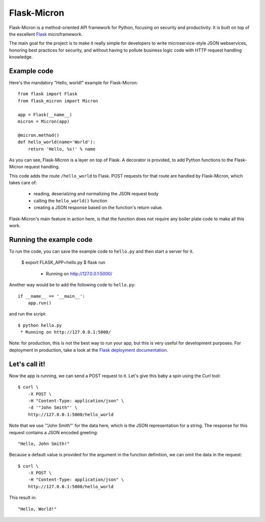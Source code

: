 Flask-Micron
============

Flask-Micron is a method-oriented API framework for Python, focusing on
security and productivity. It is built on top of the excellent `Flask
<http://flask.pocoo.org/>`_ microframework.

The main goal for the project is to make it really simple for developers to
write microservice-style JSON webservices, honoring best practices for
security, and without having to pollute business logic code with HTTP
request handling knowledge.

Example code
------------

Here's the mandatory "Hello, world!" example for Flask-Micron::

    from flask import Flask
    from flask_micron import Micron

    app = Flask(__name__)
    micron = Micron(app)

    @micron.method()
    def hello_world(name='World'):
        return 'Hello, %s!' % name

As you can see, Flask-Micron is a layer on top of Flask. A decorator
is provided, to add Python functions to the Flask-Micron request handling.

This code adds the route ``/hello_world`` to Flask. POST requests for that
route are handled by Flask-Micron, which takes care of:

  * reading, deserialzing and normalizing the JSON request body
  * calling the ``hello_world()`` function
  * creating a JSON response based on the function's return value.

Flask-Micron's main feature in action here, is that the function does not
require any boiler plate code to make all this work.

Running the example code
------------------------

To run the code, you can save the example code to ``hello.py`` and then
start a server for it.

    $ export FLASK_APP=hello.py
    $ flask run
     * Running on http://127.0.0.1:5000/

Another way would be to add the following code to ``hello.py``::

    if __name__ == '__main__':
        app.run()

and run the script::

    $ python hello.py
     * Running on http://127.0.0.1:5000/

Note: for production, this is not the best way to run your app, but
this is very useful for development purposes. For deployment in
production, take a look at the `Flask deployment documentation
<http://flask.pocoo.org/docs/deploying>`_.

Let's call it!
--------------

Now the app is running, we can send a POST request to it. Let's give this
baby a spin using the Curl tool::

    $ curl \
        -X POST \
        -H "Content-Type: application/json" \
        -d '"John Smith"' \
        http://127.0.0.1:5000/hello_world

Note that we use '"John Smith"' for the data here, which is the JSON
representation for a string. The response for this request contains
a JSON encoded greeting::

    "Hello, John Smith!"

Because a default value is provided for the argument in the function
definition, we can omit the data in the request::

    $ curl \
        -X POST \
        -H "Content-Type: application/json" \
        http://127.0.0.1:5000/hello_world

This result in::

    "Hello, World!"

